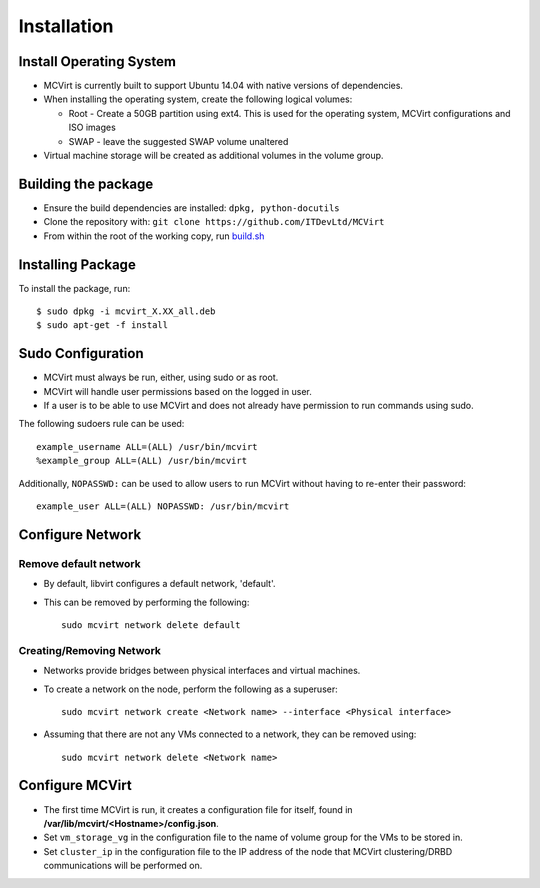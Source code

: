 ============
Installation
============

Install Operating System
------------------------

* MCVirt is currently built to support Ubuntu 14.04 with native versions of dependencies.
* When installing the operating system, create the following logical volumes:

  * Root - Create a 50GB partition using ext4. This is used for the operating system, MCVirt configurations and ISO images
  * SWAP - leave the suggested SWAP volume unaltered
* Virtual machine storage will be created as additional volumes in the volume group.

Building the package
--------------------

* Ensure the build dependencies are installed: ``dpkg, python-docutils``
* Clone the repository with: ``git clone https://github.com/ITDevLtd/MCVirt``
* From within the root of the working copy, run `build.sh <../build.sh>`_

Installing Package
------------------

To install the package, run::

$ sudo dpkg -i mcvirt_X.XX_all.deb
$ sudo apt-get -f install

Sudo Configuration
------------------

* MCVirt must always be run, either, using sudo or as root.
* MCVirt will handle user permissions based on the logged in user.
* If a user is to be able to use MCVirt and does not already have permission to run commands using sudo.

The following sudoers rule can be used::

    example_username ALL=(ALL) /usr/bin/mcvirt
    %example_group ALL=(ALL) /usr/bin/mcvirt

Additionally, ``NOPASSWD:`` can be used to allow users to run MCVirt without having to re-enter their password::

    example_user ALL=(ALL) NOPASSWD: /usr/bin/mcvirt


Configure Network
-----------------

Remove default network
``````````````````````

* By default, libvirt configures a default network, 'default'.
* This can be removed by performing the following::

    sudo mcvirt network delete default

Creating/Removing Network
`````````````````````````

* Networks provide bridges between physical interfaces and virtual machines.
* To create a network on the node, perform the following as a superuser::

    sudo mcvirt network create <Network name> --interface <Physical interface>


* Assuming that there are not any VMs connected to a network, they can be removed using::

    sudo mcvirt network delete <Network name>

Configure MCVirt
-----------------

* The first time MCVirt is run, it creates a configuration file for itself, found in **/var/lib/mcvirt/<Hostname>/config.json**.
* Set ``vm_storage_vg`` in the configuration file to the name of volume group for the VMs to be stored in.
* Set ``cluster_ip`` in the configuration file to the IP address of the node that MCVirt clustering/DRBD communications will be performed on.
